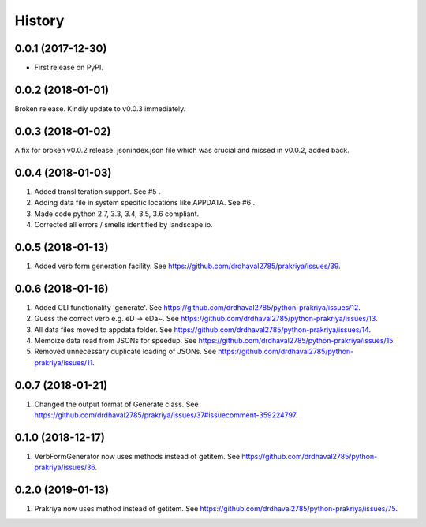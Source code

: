 =======
History
=======

0.0.1 (2017-12-30)
------------------

* First release on PyPI.

0.0.2 (2018-01-01)
------------------

Broken release. Kindly update to v0.0.3 immediately.

0.0.3 (2018-01-02)
------------------

A fix for broken v0.0.2 release.
jsonindex.json file which was crucial and missed in v0.0.2, added back.

0.0.4 (2018-01-03)
------------------

1. Added transliteration support. See #5 .
2. Adding data file in system specific locations like APPDATA. See #6 .
3. Made code python 2.7, 3.3, 3.4, 3.5, 3.6 compliant.
4. Corrected all errors / smells identified by landscape.io.

0.0.5 (2018-01-13)
------------------

1. Added verb form generation facility. See https://github.com/drdhaval2785/prakriya/issues/39.

0.0.6 (2018-01-16)
------------------

1. Added CLI functionality 'generate'. See https://github.com/drdhaval2785/python-prakriya/issues/12.
2. Guess the correct verb e.g. eD -> eDa~. See https://github.com/drdhaval2785/python-prakriya/issues/13.
3. All data files moved to appdata folder. See https://github.com/drdhaval2785/python-prakriya/issues/14.
4. Memoize data read from JSONs for speedup. See https://github.com/drdhaval2785/python-prakriya/issues/15.
5. Removed unnecessary duplicate loading of JSONs. See https://github.com/drdhaval2785/python-prakriya/issues/11.

0.0.7 (2018-01-21)
------------------

1. Changed the output format of Generate class. See https://github.com/drdhaval2785/prakriya/issues/37#issuecomment-359224797.

0.1.0 (2018-12-17)
------------------

1. VerbFormGenerator now uses methods instead of getitem. See https://github.com/drdhaval2785/python-prakriya/issues/36.

0.2.0 (2019-01-13)
------------------

1. Prakriya now uses method instead of getitem. See https://github.com/drdhaval2785/python-prakriya/issues/75.
